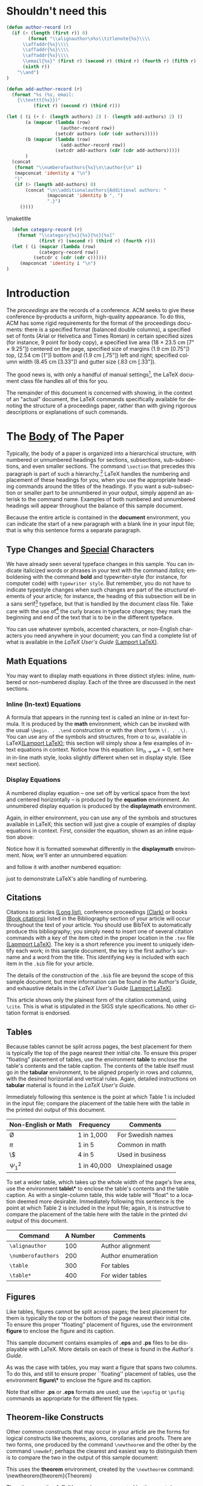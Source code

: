 #+TITLE:
#+KEYWORDS: Open Science, Reproducible Research
#+LANGUAGE:  en
#+OPTIONS: author:nil email:nil creator:nil timestamp:nil skip:nil
#+EXPORT_SELECT_TAGS: export
#+EXPORT_EXCLUDE_TAGS: noexport
#+STARTUP: overview
#+FILETAGS: RESEARCH
#+LaTeX_HEADER: \usepackage{hyperref}

# THIS IS SIGPROC-SP.TEX - VERSION 3.1
# WORKS WITH V3.2SP OF ACM_PROC_ARTICLE-SP.CLS
# APRIL 2009
#
# It is an example file showing how to use the 'acm_proc_article-sp.cls' V3.2SP
# LaTeX2e document class file for Conference Proceedings submissions.
# ----------------------------------------------------------------------------------------------------------------
# This .tex file (and associated .cls V3.2SP) *DOES NOT* produce:
#       1) The Permission Statement
#       2) The Conference (location) Info information
#       3) The Copyright Line with ACM data
#       4) Page numbering
# ---------------------------------------------------------------------------------------------------------------
# It is an example which *does* use the .bib file (from which the .bbl file
# is produced).
# REMEMBER HOWEVER: After having produced the .bbl file,
# and prior to final submission,
# you need to 'insert'  your .bbl file into your source .tex file so as to provide
# ONE 'self-contained' source file.
#
# Questions regarding SIGS should be sent to
# Adrienne Griscti ---> griscti@acm.org
#
# Questions/suggestions regarding the guidelines, .tex and .cls files, etc. to
# Gerald Murray ---> murray@hq.acm.org
#
# For tracking purposes - this is V3.1SP - APRIL 2009

#+LaTeX_CLASS: acm-proc-article-sp

* Shouldn't need this

#+BEGIN_LaTeX
\title{A Sample {\ttlit ACM} SIG Proceedings Paper in Org-mode Format\titlenote{(Does NOT produce the permission block, copyright information nor page numbering). For use with ACM\_PROC\_ARTICLE-SP.CLS. Supported by ACM.}}
\subtitle{[Extended Abstract]
\titlenote{A full version of this paper is available as
\textit{Author's Guide to Preparing ACM SIG Proceedings Using
\LaTeX$2_\epsilon$\ and BibTeX} at
\texttt{www.acm.org/eaddress.htm}}}
#+END_LaTeX

#+name: author-list
#+header: :var authors=authorlist
#+header: :var add-authors=additional-authors
#+header: :results latex 
#+header: :exports results
#+BEGIN_SRC emacs-lisp
  (defun author-record (r)
    (if (> (length (first r)) 0)
          (format "\\alignauthor\n%s\\titlenote{%s}\\\\
        \\affaddr{%s}\\\\
        \\affaddr{%s}\\\\
        \\affaddr{%s}\\\\
        \\email{%s}" (first r) (second r) (third r) (fourth r) (fifth r)
        (sixth r))
      "\\and")
  )
    
  (defun add-author-record (r)
    (format "%s (%s, email:
      {\\texttt{%s}})" 
            (first r) (second r) (third r)))
  
  (let ( (i (+ (- (length authors) 2) (- (length add-authors) 2) ))
         (a (mapcar (lambda (row)
                      (author-record row)) 
                    (setcdr authors (cdr (cdr authors)))))
         (b (mapcar (lambda (row)
                      (add-author-record row)) 
                    (setcdr add-authors (cdr (cdr add-authors)))))
         )
    (concat
     (format "\\numberofauthors{%s}\n\\author{\n" i)
     (mapconcat 'identity a "\n")
     "}"
     (if (> (length add-authors) 0)
         (concat "\n\\additionalauthors{Additional authors: "
                 (mapconcat 'identity b ", ")
                 ".}")
       ())))
        
#+END_SRC

#+RESULTS: author-list
#+BEGIN_LaTeX
\numberofauthors{9}
\author{
\alignauthor
Ben Trovato\titlenote{Dr.~Trovato insisted his name be first.}\\
      \affaddr{Institute for Clarity in Documentation}\\
      \affaddr{1932 Wallamaloo Lane}\\
      \affaddr{Wallamaloo, New Zealand}\\
      \email{trovato@corporation.com}
\alignauthor
G.K.M. Tobin\titlenote{The secretary disavows any knowledge of this author's actions.}\\
      \affaddr{Institute for Clarity in Documentation}\\
      \affaddr{P.O. Box 1212}\\
      \affaddr{Dublin, Ohio 43017-6221}\\
      \email{webmaster@marysville-ohio.com}
\alignauthor
Lars Th{\o}rv{\"a}ld\titlenote{This author is the one who did all the really hard work.}\\
      \affaddr{The Th{\o}rv{\"a}ld Group}\\
      \affaddr{1 Th{\o}rv{\"a}ld Circle}\\
      \affaddr{Hekla, Iceland}\\
      \email{larst@affiliation.org}
\and
\alignauthor
Lawrence P. Leipuner\titlenote{}\\
      \affaddr{Brookhaven Laboratories}\\
      \affaddr{Brookhaven National Lab}\\
      \affaddr{P.O. Box 5000}\\
      \email{lleipuner@reasearchlabs.org}
\alignauthor
Sean Fogarty\titlenote{}\\
      \affaddr{NASA Ames Research Center}\\
      \affaddr{Moffett Field}\\
      \affaddr{California 94035}\\
      \email{fogarty@amesres.org}
\alignauthor
Charles Palmer\titlenote{}\\
      \affaddr{Palmer Research Laboratories}\\
      \affaddr{8600 Datapoint Drive}\\
      \affaddr{San Antonio, Texas 78229}\\
      \email{cpalmer@prl.com}}
\additionalauthors{Additional authors: John Smith (The Th{\o}rv{\"a}ld Group, email:
    {\texttt{jsmith@affiliation.org}}), Julius P. Kumquat (The Kumquat Consortium, email:
    {\texttt{jpkumquat@consortium}}).}
#+END_LaTeX

\maketitle

#+BEGIN_abstract
This paper provides a sample of a LaTeX document which resembles the
style of original ACM LaTeX template ``Option 1: LaTeX2e - Strict
Adherence to SIGS style''. The focus on this template is the usage
with Emacs Org-mode. Therefore the content is reduced to a minimum.
#+END_abstract

#+name: ACM-categories
#+header: :var c=categories
#+header: :results latex 
#+header: :exports results
#+BEGIN_SRC emacs-lisp
  (defun category-record (r)
    (format "\\category{%s}{%s}{%s}[%s]" 
            (first r) (second r) (third r) (fourth r)))
  (let ( (i (mapcar (lambda (row)
            (category-record row))
          (setcdr c (cdr (cdr c))))))
     (mapconcat 'identity i "\n")
)
#+END_SRC

#+RESULTS: ACM-categories
#+BEGIN_LaTeX
\category{H.4}{Information Systems Applications}{Miscellaneous}[]
\category{D.2.8}{Software Engineering}{Metrics}[complexity measures, performance measures]
#+END_LaTeX

#+CALL: list-to-cs-string(in-command="terms", in-list=term-list) :results latex :exports results

#+RESULTS: list-to-cs-string(in-command="terms", in-list=term-list):results latex :exports results
#+BEGIN_LaTeX
\terms{Theory}
#+END_LaTeX

#+CALL: list-to-cs-string(in-command="keywords", in-list=keyword-list) :results latex :exports results

#+RESULTS: list-to-cs-string(in-command="keywords", in-list=keyword-list):results latex :exports results
#+BEGIN_LaTeX
\keywords{ACM Proceedings, \LaTeX, text tagging}
#+END_LaTeX


* Introduction

The /proceedings/ are the records of a conference.
ACM seeks to give these conference by-products a uniform,
high-quality appearance.  To do this, ACM has some rigid
requirements for the format of the proceedings documents: there
is a specified format (balanced  double columns), a specified
set of fonts (Arial or Helvetica and Times Roman) in
certain specified sizes (for instance, 9 point for body copy),
a specified live area (18 $\times$ 23.5 cm [7" $\times$ 9.25"]) centered on
the page, specified size of margins (1.9 cm [0.75"]) top, (2.54 cm [1"]) bottom
and (1.9 cm [.75"]) left and right; specified column width
(8.45 cm [3.33"]) and gutter size (.83 cm [.33"]).

The good news is, with only a handful of manual settings[fn:1], the
LaTeX document class file handles all of this for you.

The remainder of this document is concerned with showing, in
the context of an "actual" document, the LaTeX commands
specifically available for denoting the structure of a
proceedings paper, rather than with giving rigorous descriptions
or explanations of such commands.
* The [[acm:secit][Body]] of The Paper

Typically, the body of a paper is organized into a hierarchical
structure, with numbered or unnumbered headings for sections,
subsections, sub-subsections, and even smaller sections.  The command
=\section= that precedes this paragraph is part of such a
hierarchy.[fn:2] LaTeX handles the numbering and placement of these
headings for you, when you use the appropriate heading commands around
the titles of the headings.  If you want a sub-subsection or smaller
part to be unnumbered in your output, simply append an asterisk to the
command name.  Examples of both numbered and unnumbered headings will
appear throughout the balance of this sample document.

Because the entire article is contained in the *document* environment,
you can indicate the start of a new paragraph with a blank line in
your input file; that is why this sentence forms a separate paragraph.

** Type Changes and [[acm:subsecit][Special]] Characters
# Removed \subsecit from the heading

We have already seen several typeface changes in this sample.  You can
indicate italicized words or phrases in your text with the command
/italics/; emboldening with the command *bold* and typewriter-style
(for instance, for computer code) with =typewriter style=.  But
remember, you do not have to indicate typestyle changes when such
changes are part of the /structural/ elements of your article; for
instance, the heading of this subsection will be in a sans serif[fn:3]
typeface, but that is handled by the document class file. Take care
with the use of[fn:4] the curly braces in typeface changes; they mark
the beginning and end of the text that is to be in the different
typeface.

You can use whatever symbols, accented characters, or non-English
characters you need anywhere in your document; you can find a complete
list of what is available in the /LaTeX User's Guide/ [[cite:Lamport:LaTeX][(Lamport LaTeX)]].


** Math Equations
You may want to display math equations in three distinct styles:
inline, numbered or non-numbered display.  Each of
the three are discussed in the next sections.
*** Inline (In-text) Equations
A formula that appears in the running text is called an inline or
in-text formula.  It is produced by the *math* environment, which can
be invoked with the usual =\begin. . .\end= construction or with the
short form =\(. . .\)=. You can use any of the symbols and structures,
from $\alpha$ to $\omega$, available in LaTeX[[cite:Lamport:LaTeX][(Lamport LaTeX)]]; this
section will simply show a few examples of in-text equations in
context. Notice how this equation: \( \lim_{n\rightarrow \infty}x=0
\), set here in in-line math style, looks slightly different when set
in display style.  (See next section).
*** Display Equations
A numbered display equation -- one set off by vertical space
from the text and centered horizontally -- is produced
by the *equation* environment. An unnumbered display
equation is produced by the *displaymath* environment.

Again, in either environment, you can use any of the symbols
and structures available in LaTeX; this section will just
give a couple of examples of display equations in context.
First, consider the equation, shown as an inline equation above:
\begin{equation}\lim_{n\rightarrow \infty}x=0\end{equation}
Notice how it is formatted somewhat differently in
the \textbf{displaymath}
environment.  Now, we'll enter an unnumbered equation:
\begin{displaymath}
\sum_{i=0}^{\infty} x + 1
\end{displaymath}
and follow it with another numbered equation:
\begin{equation}
\sum_{i=0}^{\infty}x_i=\int_{0}^{\pi+2} f
\end{equation}
just to demonstrate \LaTeX's able handling of numbering.
** Citations
Citations to articles [[cite:bowman:reasoning, clark:pct, braams:babel, herlihy:methodology][(Long list)]], conference proceedings [[cite:clark:pct][(Clark)]] or
books [[cite:salas:calculus, Lamport:LaTeX][(Book citations)]] listed in the Bibliography section of your
article will occur throughout the text of your article.  You should
use BibTeX to automatically produce this bibliography; you simply need
to insert one of several citation commands with a key of the item
cited in the proper location in the =.tex= file [[cite:Lamport:LaTeX][(Lapmport LaTeX)]].  The
key is a short reference you invent to uniquely identify each work; in
this sample document, the key is the first author's surname and a word
from the title.  This identifying key is included with each item in
the =.bib= file for your article.

The details of the construction of the =.bib= file are beyond the
scope of this sample document, but more information can be found in
the /Author's Guide/, and exhaustive details in the /LaTeX User's
Guide/ [[cite:Lamport:LaTeX][(Lamport LaTeX)]].

This article shows only the plainest form of the citation command,
using =\cite=.  This is what is stipulated in the SIGS style
specifications.  No other citation format is endorsed.
** Tables
Because tables cannot be split across pages, the best placement for
them is typically the top of the page nearest their initial cite.  To
ensure this proper "floating" placement of tables, use the
environment *table* to enclose the table's contents and the table
caption.  The contents of the table itself must go in the *tabular*
environment, to be aligned properly in rows and columns, with the
desired horizontal and vertical rules.  Again, detailed instructions
on *tabular* material is found in the /LaTeX User's Guide/.

Immediately following this sentence is the point at which Table 1 is
included in the input file; compare the placement of the table here
with the table in the printed dvi output of this document.

# \begin{table}
# \centering
# \caption{Frequency of Special Characters}
# \begin{tabular}{|c|c|l|} \hline
# Non-English or Math&Frequency&Comments\\ \hline
# \O & 1 in 1,000& For Swedish names\\ \hline
# $\pi$ & 1 in 5& Common in math\\ \hline
# \$ & 4 in 5 & Used in business\\ \hline
# $\Psi^2_1$ & 1 in 40,000& Unexplained usage\\
# \hline\end{tabular}
# \end{table}

#+CAPTION: Frequency of Special Characters
#+ATTR_LaTeX: align=|c|c|l|

|---------------------+-------------+-------------------|
| Non-English or Math | Frequency   | Comments          |
|---------------------+-------------+-------------------|
| \O                  | 1 in 1,000  | For Swedish names |
|---------------------+-------------+-------------------|
| $\pi$               | 1 in 5      | Common in math    |
|---------------------+-------------+-------------------|
| \$                  | 4 in 5      | Used in business  |
|---------------------+-------------+-------------------|
| $\Psi^2_1$          | 1 in 40,000 | Unexplained usage |
|---------------------+-------------+-------------------|

To set a wider table, which takes up the whole width of the page's
live area, use the environment *table\** to enclose the table's
contents and the table caption.  As with a single-column table, this
wide table will "float" to a location deemed more desirable.
Immediately following this sentence is the point at which Table 2 is
included in the input file; again, it is instructive to compare the
placement of the table here with the table in the printed dvi output
of this document.


# \begin{table*}
# \centering
# \caption{Some Typical Commands}
# \begin{tabular}{|c|c|l|} \hline
# Command&A Number&Comments\\ \hline
# \texttt{{\char'134}alignauthor} & 100& Author alignment\\ \hline
# \texttt{{\char'134}numberofauthors}& 200& Author enumeration\\ \hline
# \texttt{{\char'134}table}& 300 & For tables\\ \hline
# \texttt{{\char'134}table*}& 400& For wider tables\\ \hline\end{tabular}
# \end{table*}
# end the environment with {table*}, NOTE not {table}!

#+CAPTION: Some Typical Commands
#+ATTR_LaTeX: table* align=|c|c|l|

|--------------------+----------+--------------------|
| Command            | A Number | Comments           |
|--------------------+----------+--------------------|
| =\alignauthor=     |      100 | Author alignment   |
|--------------------+----------+--------------------|
| =\numberofauthors= |      200 | Author enumeration |
|--------------------+----------+--------------------|
| =\table=           |      300 | For tables         |
|--------------------+----------+--------------------|
| =\table*=          |      400 | For wider tables   |
|--------------------+----------+--------------------|

** Figures

Like tables, figures cannot be split across pages; the best placement
for them is typically the top or the bottom of the page nearest their
initial cite.  To ensure this proper "floating" placement of figures,
use the environment *figure* to enclose the figure and its caption.

This sample document contains examples of *.eps*
and *.ps* files to be displayable with LaTeX.  More
details on each of these is found in the /Author's Guide/.

#+BEGIN_COMMENT
\begin{figure}
\centering
\epsfig{file=fly.eps}
\caption{A sample black and white graphic (.eps format).}
\end{figure}

\begin{figure}
\centering
\epsfig{file=fly.eps, height=1in, width=1in}
\caption{A sample black and white graphic (.eps format)
that has been resized with the \texttt{epsfig} command.}
\end{figure}
#+END_COMMENT

As was the case with tables, you may want a figure
that spans two columns.  To do this, and still to
ensure proper ``floating'' placement of tables, use the environment
*figure\** to enclose the figure and its caption.

Note that either *.ps* or *.eps* formats are used; use the =\epsfig=
or =\psfig= commands as appropriate for the different file types.

** Theorem-like Constructs
Other common constructs that may occur in your article are
the forms for logical constructs like theorems, axioms,
corollaries and proofs.  There are
two forms, one produced by the
command =\newtheorem= and the
other by the command =\newdef=; perhaps
the clearest and easiest way to distinguish them is
to compare the two in the output of this sample document:

This uses the *theorem* environment, created by
the\linebreak =\newtheorem= command:
\newtheorem{theorem}{Theorem}
\begin{theorem}
Let $f$ be continuous on $[a,b]$.  If $G$ is
an antiderivative for $f$ on $[a,b]$, then
\begin{displaymath}\int^b_af(t)dt = G(b) - G(a).\end{displaymath}
\end{theorem}

The other uses the *definition* environment, created
by the =\newdef= command:
\newdef{definition}{Definition}
\begin{definition}
If $z$ is irrational, then by $e^z$ we mean the
unique number which has
logarithm $z$: \begin{displaymath}{\log e^z = z}\end{displaymath}
\end{definition}

#+BEGIN_COMMENT
\begin{figure}
\centering
\psfig{file=rosette.ps, height=1in, width=1in,}
\caption{A sample black and white graphic (.ps format) that has
been resized with the \texttt{psfig} command.}
\end{figure}

Two lists of constructs that use one of these
forms is given in the
/Author's  Guidelines/.

\begin{figure*}
\centering
\epsfig{file=flies.eps}
\caption{A sample black and white graphic (.eps format)
that needs to span two columns of text.}
\end{figure*}
and don't forget to end the environment with
{figure*}, not {figure}!
 
#+END_COMMENT

There is one other similar construct environment, which is
already set up
for you; i.e. you must /not/ use
a =\newdef= command to
create it: the *proof* environment.  Here
is a example of its use:
\begin{proof}
Suppose on the contrary there exists a real number $L$ such that
\begin{displaymath}
\lim_{x\rightarrow\infty} \frac{f(x)}{g(x)} = L.
\end{displaymath}
Then
\begin{displaymath}
l=\lim_{x\rightarrow c} f(x)
= \lim_{x\rightarrow c}
\left[ g{x} \cdot \frac{f(x)}{g(x)} \right ]
= \lim_{x\rightarrow c} g(x) \cdot \lim_{x\rightarrow c}
\frac{f(x)}{g(x)} = 0\cdot L = 0,
\end{displaymath}
which contradicts our assumption that $l\neq 0$.
\end{proof}

Complete rules about using these environments and using the two
different creation commands are in the /Author's Guide/; please
consult it for more detailed instructions.  If you need to use another
construct, not listed therein, which you want to have the same
formatting as the Theorem or the Definition[[cite:salas:calculus][(Salas Calculus)]] shown
above, use the =\newtheorem= or the =\newdef= command, respectively,
to create it.
** A [[acm:secit][Caveat]] for the TeX Expert
#+COMMENT: This should be \subsection*.
Because you have just been given permission to use the =\newdef=
command to create a new form, you might think you can use \TeX's
=\def= to create a new command: /Please refrain from doing this!/
Remember that your LaTeX source code is primarily intended to create
camera-ready copy, but may be converted to other forms --
e.g. HTML. If you inadvertently omit some or all of the =\def= s
recompilation will be, to say the least, problematic.

* Conclusions
This paragraph will end the body of this sample document.
Remember that you might still have Acknowledgments or
Appendices; brief samples of these
follow.  There is still the Bibliography to deal with; and
we will make a disclaimer about that here: with the exception
of the reference to the LaTeX book, the citations in
this paper are to articles which have nothing to
do with the present subject and are used as
examples only.

* Acknowledgments
This section is optional; it is a location for you
to acknowledge grants, funding, editing assistance and
what have you.  In the present case, for example, the
authors would like to thank Gerald Murray of ACM for
his help in codifying this /Author's Guide/
and the *.cls* and *.tex* files that it describes.


\bibliographystyle{abbrv}
\bibliography{sigproc}  

\appendix

* Headings in Appendices
The rules about hierarchical headings discussed above for the body of
the article are different in the appendices.  In the *appendix*
environment, the command *section* is used to indicate the start of
each Appendix, with alphabetic order designation (i.e. the first is A,
the second B, etc.) and a title (if you include one).  So, if you need
hierarchical structure /within/ an Appendix, start with *subsection*
as the highest level. Here is an outline of the body of this document
in Appendix-appropriate form:
** Introduction
** The Body of the Paper
*** Type Changes and Special Characters
*** Math Equations
**** Inline (In-text) Equations
**** Display Equations
*** Citations
*** Tables
*** Figures
*** Theorem-like Constructs
*** A Caveat for the TeX Expert
#+COMMENT: Should be \subsubsection*
** Conclusions
** Acknowledgements
** Additional Authors
This section is inserted by LaTeX; you do not insert it.
You just add the names and information in the
=\additionalauthors= command at the start
of the document.
** References
Generated by bibtex from your ~.bib file.  Run latex,
then bibtex, then latex twice (to resolve references)
to create the ~.bbl file.  Insert that ~.bbl file into
the .tex source file and comment out
the command ={\char'134}thebibliography=.
* More Help for the Hardy
The acm\_proc\_article-sp document class file itself is chock-full of
succinct and helpful comments.  If you consider yourself a moderately
experienced to expert user of LaTeX, you may find reading it useful
but please remember not to change it.

\balancecolumns
* Setup                                                            :noexport:

** Initialization file for old exporter

This source code block tangles the initialization file that configures
the old Org-mode LaTeX exporter.

#+name: initialize-old-exporter
#+header: :eval never
#+header: :tangle init-old.el
#+begin_src emacs-lisp :results silent :exports none
(add-to-list 'load-path "~/.emacs.d/src/org/lisp") ;; <- adjust
(add-to-list 'load-path "~/.emacs.d/src/org") ;; <- adjust

(require 'org-install)
(require 'org-latex)

;; this line only required until the upcomming Org-mode/Emacs24 sync
(load "~/.emacs.d/src/org/lisp/org-exp-blocks.el")


;; Configure Babel to support all languages included in the manuscript
(org-babel-do-load-languages
 'org-babel-load-languages
 '((emacs-lisp . t)
   (org        . t)))
(setq org-confirm-babel-evaluate nil)

;; Configure Org-mode
  (setq org-export-latex-hyperref-format "\\ref{%s}")
  (setq org-entities-user '(("space" "\\ " nil " " " " " " " ")))
  (setq org-latex-to-pdf-process '("texi2dvi --clean --verbose --batch %f"))

  (require 'org-special-blocks)
  (defun org-export-latex-no-toc (depth)  
    (when depth
      (format "%% Org-mode is exporting headings to %s levels.\n"
              depth)))
  (setq org-export-latex-format-toc-function 'org-export-latex-no-toc)
  (setq org-export-pdf-remove-logfiles nil)

(org-add-link-type 
   "cite" nil
   (lambda (path desc format)
     (cond
      ((eq format 'latex)
             (format "\\cite{%s}" path)))))

(org-add-link-type 
   "acm" nil
   (lambda (path desc format)
     (cond
      ((eq format 'latex)
             (format "{\\%s{%s}}" path desc)))))

(add-to-list 'org-export-latex-classes
               '("acm-proc-article-sp"
                 "\\documentclass{acm_proc_article-sp}
              [NO-DEFAULT-PACKAGES]
              [EXTRA]"
                 ("\\section{%s}" . "\\section*{%s}")
                 ("\\subsection{%s}" . "\\subsection*{%s}")
                 ("\\subsubsection{%s}" . "\\subsubsection*{%s}")
                 ("\\paragraph{%s}" . "\\paragraph*{%s}")
                 ("\\subparagraph{%s}" . "\\subparagraph*{%s}")))
#+end_src

** CC=gcc

#+name: configure-makefile
#+header: :file makefile-temp
#+header: :var emacs="/Applications/Emacs-23-4.app/Contents/MacOS/Emacs"
#+header: :var init-file="init-old.el"
#+BEGIN_SRC emacs-lisp
  (let ((f (file-name-sans-extension (file-name-nondirectory (buffer-file-name)))))
     (format "CC=gcc
  EMACS=%s
  BATCH_EMACS=$(EMACS) --batch -Q -l %s %s
  
  all: %s.pdf
  
  %s.tex: %s.org
          $(BATCH_EMACS) -f org-export-as-latex
  
  %s.pdf: %s.tex
          rm -f %s.aux 
          if pdflatex %s.tex </dev/null; then \\
                  true; \\
          else \\
                  stat=$$?; touch %s.pdf; exit $$stat; \\
          fi
          bibtex %s
          while grep \"Rerun to get\" %s.log; do \\
                  if pdflatex %s.tex </dev/null; then \\
                          true; \\
                  else \\
                          stat=$$?; touch %s.pdf; exit $$stat; \\
                  fi; \\
          done
  
  %s.ps: %s.pdf
          pdf2ps %s.pdf
  
  clean:
          rm -f *.aux *.log  *.dvi *.blg *.bbl *.toc *.tex *~ *.out %s.pdf *.xml *.lot *.lof
  " emacs init-file (file-name-nondirectory (buffer-file-name)) f f f f f f f f f f f f f f f f))
#+END_SRC

#+RESULTS: configure-makefile
[[file:makefile-temp]]

#+RESULTS:
#+begin_example
EMACS=/Applications/Emacs-23-4.app/Contents/MacOS/Emacs
BATCH_EMACS=$(EMACS) --batch -Q -l init-old.el /Users/dk/Public/projects/922_ACM_Org/orgmode-ACM-template/sigproc-sp-org-new.org

all: sigproc-sp-org-new.pdf

sigproc-sp-org-new.tex: sigproc-sp-org-new.org
        $(BATCH_EMACS) -f org-export-as-latex

sigproc-sp-org-new.pdf: sigproc-sp-org-new.tex
        rm -f sigproc-sp-org-new.aux 
        if pdflatex sigproc-sp-org-new.tex </dev/null; then \
                true; \
        else \
                stat=$$?; touch sigproc-sp-org-new.pdf; exit $$stat; \
        fi
        bibtex sigproc-sp-org-new
        while grep "Rerun to get" sigproc-sp-org-new.log; do \
                if pdflatex sigproc-sp-org-new.tex </dev/null; then \
                        true; \
                else \
                        stat=$$?; touch sigproc-sp-org-new.pdf; exit $$stat; \
                fi; \
        done

sigproc-sp-org-new.ps: sigproc-sp-org-new.pdf
        pdf2ps sigproc-sp-org-new.pdf

clean:
        rm -f *.aux *.log  *.dvi *.blg *.bbl *.toc *.tex *~ *.out sigproc-sp-org-new.pdf *.xml *.lot *.lof
#+end_example

** General purpose lists

#+name: list-to-cs-string
#+header: :var in-list=term-list
#+header: :var in-command="terms"
#+header: :results latex 
#+header: :exports results
#+BEGIN_SRC emacs-lisp
(defun list-to-comma (the-list)
  (let (
        (return-string "")
        )
    (while (> (length the-list) 0)
      (if (> (length return-string) 0)
          (setq return-string (concat return-string ", " (car (car the-list))))
        (setq return-string (car (car the-list)))  ;; else
        )
      (setq the-list (cdr the-list))
      ) ;; end of "while"
    return-string
    ) ;; end of "let"
    )
(let (
    (in-list (setcdr in-list (cdr (cdr in-list))))
)
(concat (format "\\%s{" in-command) (list-to-comma in-list) "}")
)
#+END_SRC

#+RESULTS: list-to-cs-string
#+BEGIN_LaTeX
\terms{Theory, Practice}
#+END_LaTeX

** Author list
In this sample file, there are a *total* of EIGHT authors. SIX appear
on the 'first-page' (for formatting reasons) and the remaining two
appear in the \additionalauthors section.

The following table holds information about the author(s) of the
document.  You can separate groups of authors with a blank line to
change the layout.

#+name: authorlist
| author               | note                                                           | institute                              | addr1                    | addr2                    | email                         |
|----------------------+----------------------------------------------------------------+----------------------------------------+--------------------------+--------------------------+-------------------------------|
| Ben Trovato          | Dr.~Trovato insisted his name be first.                        | Institute for Clarity in Documentation | 1932 Wallamaloo Lane     | Wallamaloo, New Zealand  | trovato@corporation.com       |
| G.K.M. Tobin         | The secretary disavows any knowledge of this author's actions. | Institute for Clarity in Documentation | P.O. Box 1212            | Dublin, Ohio 43017-6221  | webmaster@marysville-ohio.com |
| Lars Th{\o}rv{\"a}ld | This author is the one who did all the really hard work.       | The Th{\o}rv{\"a}ld Group              | 1 Th{\o}rv{\"a}ld Circle | Hekla, Iceland           | larst@affiliation.org         |
|                      |                                                                |                                        |                          |                          |                               |
| Lawrence P. Leipuner |                                                                | Brookhaven Laboratories                | Brookhaven National Lab  | P.O. Box 5000            | lleipuner@reasearchlabs.org   |
| Sean Fogarty         |                                                                | NASA Ames Research Center              | Moffett Field            | California 94035         | fogarty@amesres.org           |
| Charles Palmer       |                                                                | Palmer Research Laboratories           | 8600 Datapoint Drive     | San Antonio, Texas 78229 | cpalmer@prl.com               |

#+name: additional-authors
| author            | institute                 | email                  |
|-------------------+---------------------------+------------------------|
| John Smith        | The Th{\o}rv{\"a}ld Group | jsmith@affiliation.org |
| Julius P. Kumquat | The Kumquat Consortium    | jpkumquat@consortium   |
** Category list

The following table holds information about ACM categories

#+name: categories
| code  | description                      | category      | optional                                  |
|-------+----------------------------------+---------------+-------------------------------------------|
| H.4   | Information Systems Applications | Miscellaneous |                                           |
| D.2.8 | Software Engineering             | Metrics       | complexity measures, performance measures |
** Term list

#+name: term-list
| Term     |
|----------|
| Theory   |

** Keyword list

#+name: keyword-list
| Keyword         |
|-----------------|
| ACM Proceedings |
| \LaTeX          |
| text tagging    |

* Footnotes

[fn:1] Two of these, the =\numberofauthors=
and =\alignauthor= commands, you have
already used; another, =\balancecolumns=, will
be used in your very last run of LaTeX to ensure
balanced column heights on the last page.

[fn:2] This is the second footnote.  It
starts a series of three footnotes that add nothing
informational, but just give an idea of how footnotes work
and look. It is a wordy one, just so you see
how a longish one plays out.

[fn:3] A third footnote, here.  Let's make this a rather short
one to see how it looks.

[fn:4] A fourth, and
last, footnote.

